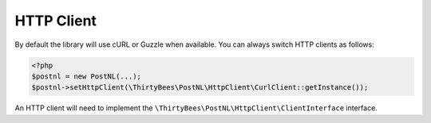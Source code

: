HTTP Client
===========

By default the library will use cURL or Guzzle when available. You can always switch HTTP clients as follows:

.. code-block:: php

    <?php
    $postnl = new PostNL(...);
    $postnl->setHttpClient(\ThirtyBees\PostNL\HttpClient\CurlClient::getInstance());

An HTTP client will need to implement the ``\ThirtyBees\PostNL\HttpClient\ClientInterface`` interface.
